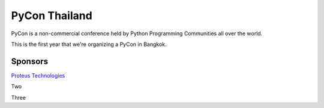 .. title: About
.. slug: about
.. date: 2017-12-23 17:11:44 UTC+07:00
.. tags: 
.. category: 
.. link: 
.. description: About
.. type: text

PyCon Thailand
==============

PyCon is a non-commercial conference held by Python Programming Communities all over the world.

This is the first year that we're organizing a PyCon in Bangkok. 

Sponsors
--------

.. class:: jumbotron

`Proteus Technologies <https://proteus-tech.com/>`_

.. class:: jumbotron

Two

.. class:: jumbotron

Three

